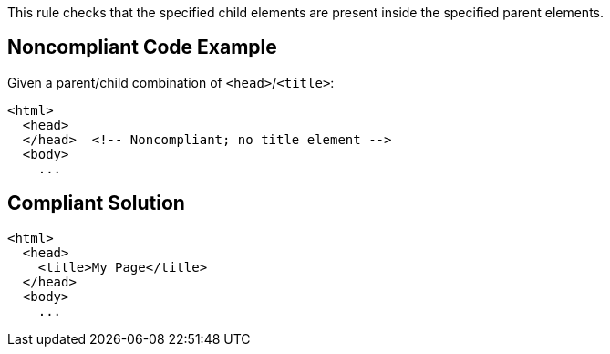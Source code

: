 This rule checks that the specified child elements are present inside the specified parent elements. 


== Noncompliant Code Example

Given a parent/child combination of ``++<head>++``/``++<title>++``:

----
<html>
  <head>
  </head>  <!-- Noncompliant; no title element -->
  <body>
    ...
----


== Compliant Solution

----
<html>
  <head>
    <title>My Page</title>
  </head>
  <body>
    ...
----

